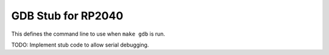 GDB Stub for RP2040
===================

This defines the command line to use when ``make gdb`` is run.

TODO: Implement stub code to allow serial debugging.
